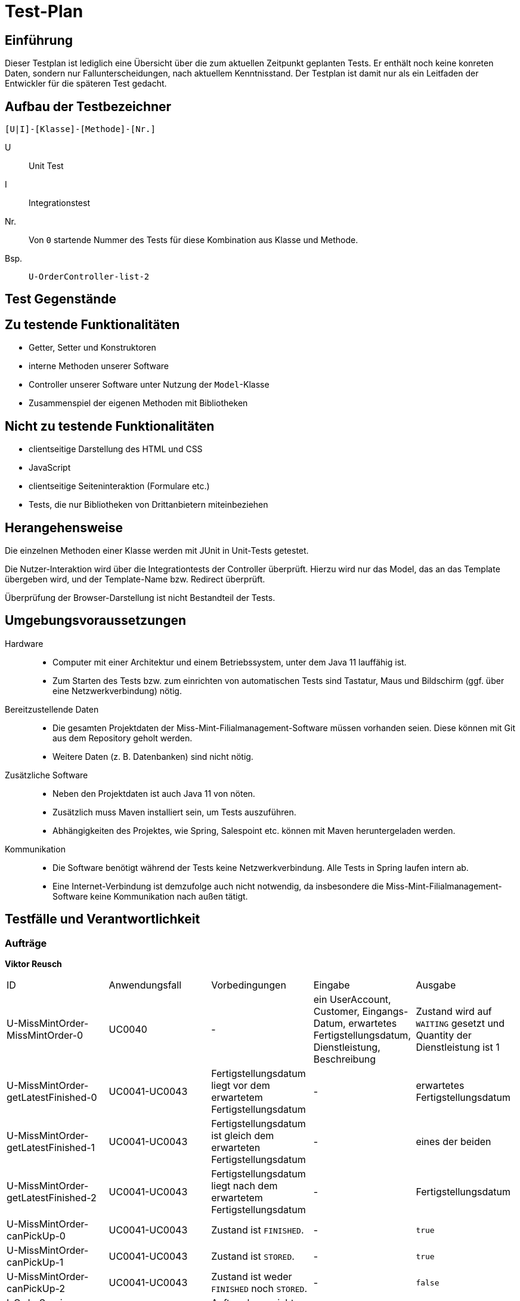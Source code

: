 = Test-Plan

// Dieser Testplan stellt eine vereinfachte Version der IEEE 829-1998 Vorlage dar.

== Einführung

Dieser Testplan ist lediglich eine Übersicht über die zum aktuellen Zeitpunkt geplanten Tests. Er enthält noch keine konreten Daten, sondern nur Fallunterscheidungen, nach aktuellem Kenntnisstand. Der Testplan ist damit nur als ein Leitfaden der Entwickler für die späteren Test gedacht.

== Aufbau der Testbezeichner
//Nach welchem Schema sind die Tests benannt?

``[U|I]-[Klasse]-[Methode]-[Nr.]``

U::
    Unit Test

I::
    Integrationstest

Nr.::
    Von `0` startende Nummer des Tests für diese Kombination aus Klasse und Methode.

Bsp.::
    ``U-OrderController-list-2``

== Test Gegenstände

== Zu testende Funktionalitäten
* Getter, Setter und Konstruktoren
* interne Methoden unserer Software
* Controller unserer Software unter Nutzung der ``Model``-Klasse
* Zusammenspiel der eigenen Methoden mit Bibliotheken

== Nicht zu testende Funktionalitäten
* clientseitige Darstellung des HTML und CSS
* JavaScript
* clientseitige Seiteninteraktion (Formulare etc.)
* Tests, die nur Bibliotheken von Drittanbietern miteinbeziehen

== Herangehensweise
Die einzelnen Methoden einer Klasse werden mit JUnit in Unit-Tests getestet.

Die Nutzer-Interaktion wird über die Integrationtests der Controller überprüft.
Hierzu wird nur das Model, das an das Template übergeben wird, und der Template-Name bzw. Redirect überprüft.

Überprüfung der Browser-Darstellung ist nicht Bestandteil der Tests.

== Umgebungsvoraussetzungen
Hardware::
// * Wird spezielle Hardware benötigt?
* Computer mit einer Architektur und einem Betriebssystem, unter dem Java 11 lauffähig ist.
* Zum Starten des Tests bzw. zum einrichten von automatischen Tests sind Tastatur, Maus und Bildschirm (ggf. über eine Netzwerkverbindung) nötig.

Bereitzustellende Daten::
// * Welche Daten müssen bereitgestellt werden? Wie werden die Daten bereitgestellt?
* Die gesamten Projektdaten der Miss-Mint-Filialmanagement-Software müssen vorhanden seien. Diese können mit Git aus dem Repository geholt werden.
* Weitere Daten (z. B. Datenbanken) sind nicht nötig.

Zusätzliche Software::
// * Wird zusätzliche Software für das Testen benötigt?
* Neben den Projektdaten ist auch Java 11 von nöten.
* Zusätzlich muss Maven installiert sein, um Tests auszuführen.
* Abhängigkeiten des Projektes, wie Spring, Salespoint etc. können mit Maven heruntergeladen werden.

Kommunikation::
// * Wie kommuniziert die Software während des Testens? Internet? Netzwerk?
* Die Software benötigt während der Tests keine Netzwerkverbindung. Alle Tests in Spring laufen intern ab.
* Eine Internet-Verbindung ist demzufolge auch nicht notwendig,
da insbesondere die Miss-Mint-Filialmanagement-Software keine Kommunikation nach außen tätigt.

== Testfälle und Verantwortlichkeit
// Jede testbezogene Aufgabe muss einem Ansprechpartner zugeordnet werden.

// See http://asciidoctor.org/docs/user-manual/#tables
=== Aufträge
*Viktor Reusch*
[options="headers"]
|===
|ID |Anwendungsfall |Vorbedingungen |Eingabe |Ausgabe
|U-MissMintOrder-MissMintOrder-0 |UC0040 |- |ein UserAccount, Customer, Eingangs-Datum, erwartetes Fertigstellungsdatum, Dienstleistung, Beschreibung |Zustand wird auf `WAITING` gesetzt und Quantity der Dienstleistung ist 1

|U-MissMintOrder-getLatestFinished-0 |UC0041-UC0043 |Fertigstellungsdatum liegt vor dem erwartetem Fertigstellungsdatum |- | erwartetes Fertigstellungsdatum

|U-MissMintOrder-getLatestFinished-1 |UC0041-UC0043 |Fertigstellungsdatum ist gleich dem erwarteten Fertigstellungsdatum |- | eines der beiden

|U-MissMintOrder-getLatestFinished-2 |UC0041-UC0043 |Fertigstellungsdatum liegt nach dem erwartetem Fertigstellungsdatum |- | Fertigstellungsdatum

|U-MissMintOrder-canPickUp-0 |UC0041-UC0043 |Zustand ist `FINISHED`. |- | `true`

|U-MissMintOrder-canPickUp-1 |UC0041-UC0043 |Zustand ist `STORED`. |- | `true`

|U-MissMintOrder-canPickUp-2 |UC0041-UC0043 |Zustand ist weder `FINISHED` noch `STORED`. |- | `false`

|I-OrderService-calculateCharge-0 |UC0041-UC0043 |Auftrag kann nicht abgeholt werden |- | _Exception_

|I-OrderService-calculateCharge-1 |UC0041-UC0043 |Auftrag, der 10€ kostet, wurde 3 Tage zu spät fertig. Er wird pünktlich abgeholt. |- | -3€

|I-OrderService-calculateCharge-2 |UC0041-UC0043 |Auftrag, der 10€ kostet, wurde pünktlich fertig. Er wird pünktlich abgeholt. |- | 0€

|I-OrderService-calculateCharge-3 |UC0041-UC0043 |Auftrag, der 10€ kostet, wurde 2 Tage zu spät fertig. Er wird 4 Wochen zu spät abgeholt abgeholt. |- | 0€

|I-OrderService-calculateCharge-4 |UC0041-UC0043 |Auftrag, der 10€ kostet, wurde 3 Tage zu spät fertig. Er wird 4 Wochen zu spät abgeholt abgeholt. |- | -1€

|I-OrderService-calculateCharge-4 |UC0041-UC0043 |Auftrag, der 10€ kostet, wurde pünktlich fertig. Er wird 4 Wochen zu spät abgeholt abgeholt. |- | 2€
|===

=== Finanzen
[options="headers"]
|===
|ID |Anwendungsfall |Vorbedingungen |Eingabe |Ausgabe
|…  |…              |…              |…       |…
|===

=== etc...
[options="headers"]
|===
|ID |Anwendungsfall |Vorbedingungen |Eingabe |Ausgabe
|…  |…              |…              |…       |…
|===
